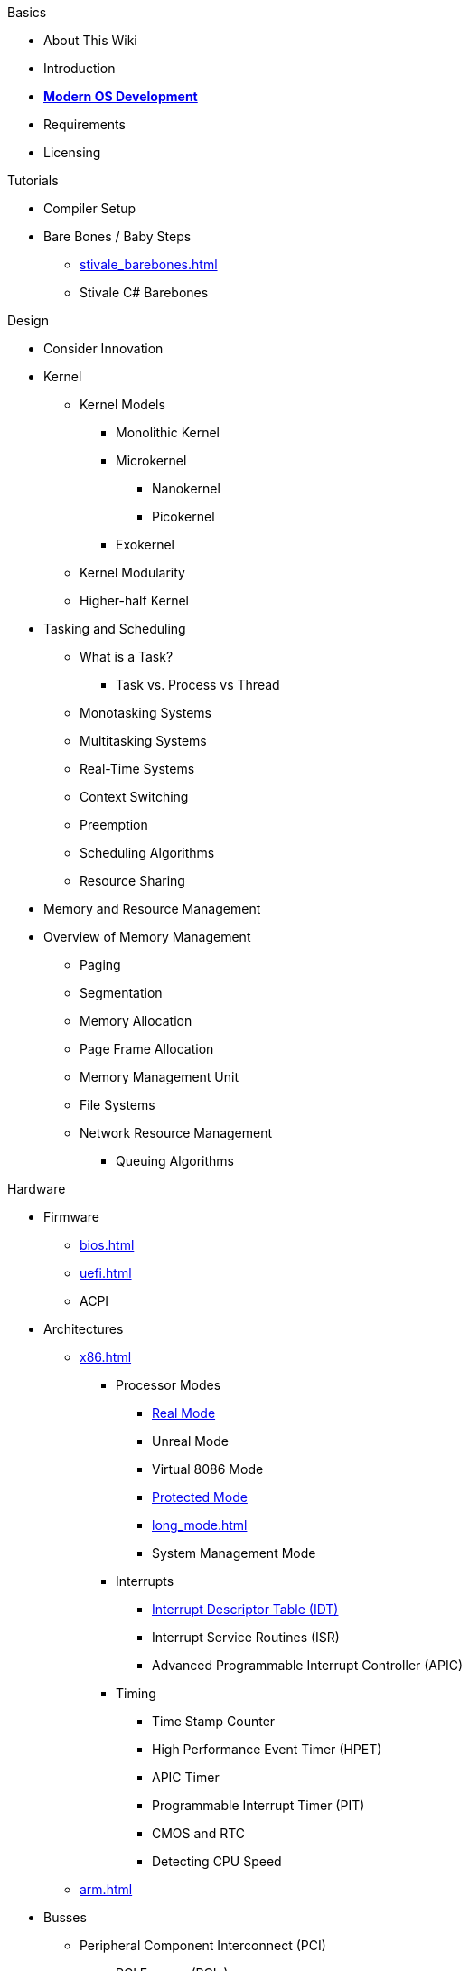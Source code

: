.Basics
* About This Wiki
* Introduction
* xref:time_travel.adoc[*Modern OS Development*]
* Requirements
* Licensing

.Tutorials

* Compiler Setup

* Bare Bones / Baby Steps
** xref:stivale_barebones.adoc[]
** Stivale C# Barebones

.Design
* Consider Innovation
* Kernel
** Kernel Models
*** Monolithic Kernel
*** Microkernel
**** Nanokernel
**** Picokernel
*** Exokernel
** Kernel Modularity
** Higher-half Kernel

* Tasking and Scheduling
** What is a Task?
*** Task vs. Process vs Thread
** Monotasking Systems
** Multitasking Systems
** Real-Time Systems
** Context Switching
** Preemption
** Scheduling Algorithms
** Resource Sharing

* Memory and Resource Management
* Overview of Memory Management
** Paging
** Segmentation
** Memory Allocation
** Page Frame Allocation
** Memory Management Unit
** File Systems
** Network Resource Management
*** Queuing Algorithms

.Hardware

* Firmware
** xref:bios.adoc[]
** xref:uefi.adoc[]
** ACPI

* Architectures

** xref:x86.adoc[]
*** Processor Modes
**** xref:x86.adoc#_real_mode[Real Mode]
**** Unreal Mode
**** Virtual 8086 Mode
**** xref:x86.adoc#_protected_mode_32_bit[Protected Mode]
**** xref:long_mode.adoc[]
**** System Management Mode
*** Interrupts
**** xref:idt.adoc[Interrupt Descriptor Table (IDT)]
**** Interrupt Service Routines (ISR)
**** Advanced Programmable Interrupt Controller (APIC)
*** Timing
**** Time Stamp Counter
**** High Performance Event Timer (HPET)
**** APIC Timer
**** Programmable Interrupt Timer (PIT)
**** CMOS and RTC
**** Detecting CPU Speed

** xref:arm.adoc[]

* Busses
** Peripheral Component Interconnect (PCI)
*** PCI Express (PCIe)
** Universal Serial Bus (USB)
*** Extensible Host Controller Interface (XHCI)
*** Enhanced Host Controller Interface (EHCI)
** Advanced Host Controller Interface (AHCI)
** NVM Express (NVMe)

* Storage
** xref:gpt.adoc[GUID Partition Table (GPT)]
** Master Boot Record (MBR)

* Video
** VESA BIOS Extensions (VBE)
** UEFI Graphics Output Protocol (GOP)
** Intel Graphics Technology

.Tools
* Bootloaders
** Bootloader Theory
** Protocols
*** xref:stivale.adoc[]
*** xref:multiboot.adoc[]
** Implementations
*** xref:limine.adoc[]
*** GRUB
*** Your Own Bootloader

* Compilers
** xref:calling_conventions.adoc[]
** xref:clang.adoc[]
*** xref:cross_clang.adoc[]
** xref:visual_studio.adoc[]

* Assemblers
** LLVM (llvm-as)
** NASM
** FASM
** YASM
** GAS (GNU as)

* Linkers
** LLD (LLVM ld)
** LD (GNU ld)
** Link Archiver (GNU ar)

* Virtualization and Emulation
** QEMU
** VirtualBox
** VMWare
** Hyper-V
** KVM

* Disk Image Manipulation
